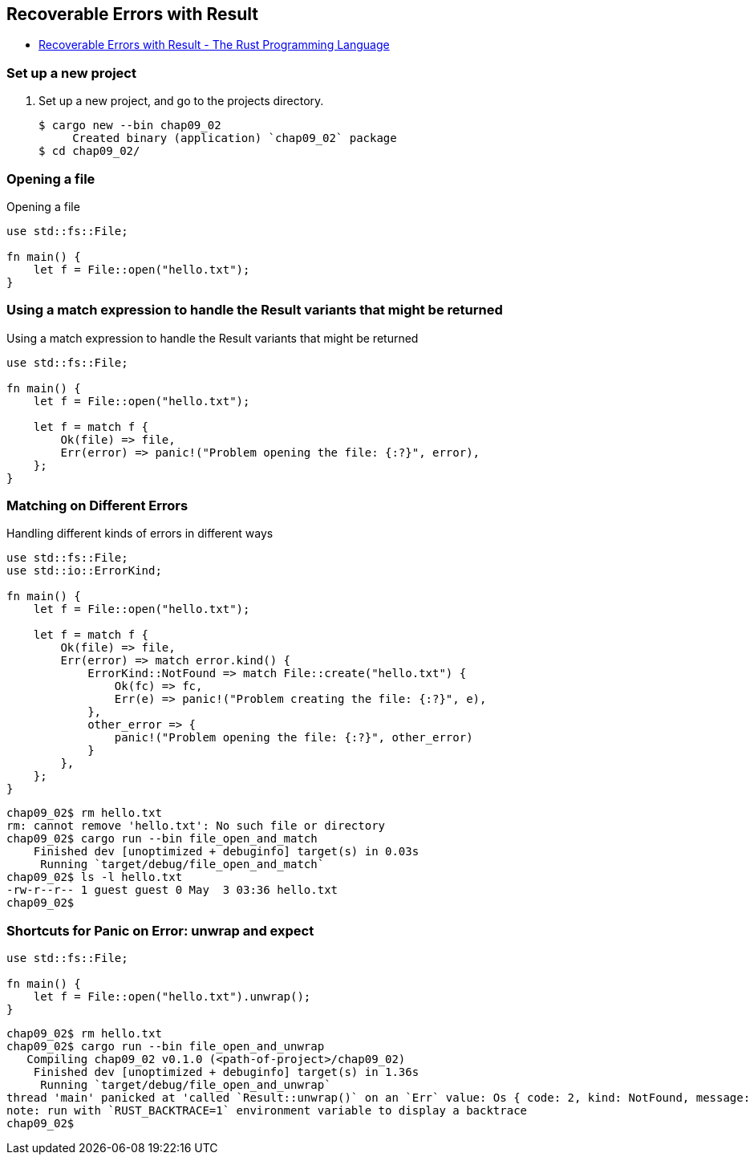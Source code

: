 == Recoverable Errors with Result

* https://doc.rust-lang.org/book/ch09-02-recoverable-errors-with-result.html[Recoverable Errors with Result - The Rust Programming Language^]

=== Set up a new project
. Set up a new project, and go to the projects directory.
+
[source,console]
----
$ cargo new --bin chap09_02
     Created binary (application) `chap09_02` package
$ cd chap09_02/
----

=== Opening a file
[source,rust]
.Opening a file
----
use std::fs::File;

fn main() {
    let f = File::open("hello.txt");
}
----

=== Using a match expression to handle the Result variants that might be returned
[source,rust]
.Using a match expression to handle the Result variants that might be returned
----
use std::fs::File;

fn main() {
    let f = File::open("hello.txt");

    let f = match f {
        Ok(file) => file,
        Err(error) => panic!("Problem opening the file: {:?}", error),
    };
}
----

=== Matching on Different Errors

[source,rust]
.Handling different kinds of errors in different ways
----
use std::fs::File;
use std::io::ErrorKind;

fn main() {
    let f = File::open("hello.txt");

    let f = match f {
        Ok(file) => file,
        Err(error) => match error.kind() {
            ErrorKind::NotFound => match File::create("hello.txt") {
                Ok(fc) => fc,
                Err(e) => panic!("Problem creating the file: {:?}", e),
            },
            other_error => {
                panic!("Problem opening the file: {:?}", other_error)
            }
        },
    };
}
----

[source,console]
----
chap09_02$ rm hello.txt 
rm: cannot remove 'hello.txt': No such file or directory
chap09_02$ cargo run --bin file_open_and_match
    Finished dev [unoptimized + debuginfo] target(s) in 0.03s
     Running `target/debug/file_open_and_match`
chap09_02$ ls -l hello.txt 
-rw-r--r-- 1 guest guest 0 May  3 03:36 hello.txt
chap09_02$ 
----

=== Shortcuts for Panic on Error: unwrap and expect

[source,rust]
----
use std::fs::File;

fn main() {
    let f = File::open("hello.txt").unwrap();
}
----

[source,console]
----
chap09_02$ rm hello.txt 
chap09_02$ cargo run --bin file_open_and_unwrap
   Compiling chap09_02 v0.1.0 (<path-of-project>/chap09_02)
    Finished dev [unoptimized + debuginfo] target(s) in 1.36s
     Running `target/debug/file_open_and_unwrap`
thread 'main' panicked at 'called `Result::unwrap()` on an `Err` value: Os { code: 2, kind: NotFound, message: "No such file or directory" }', src/file_open_and_unwrap.rs:4:38
note: run with `RUST_BACKTRACE=1` environment variable to display a backtrace
chap09_02$ 
----